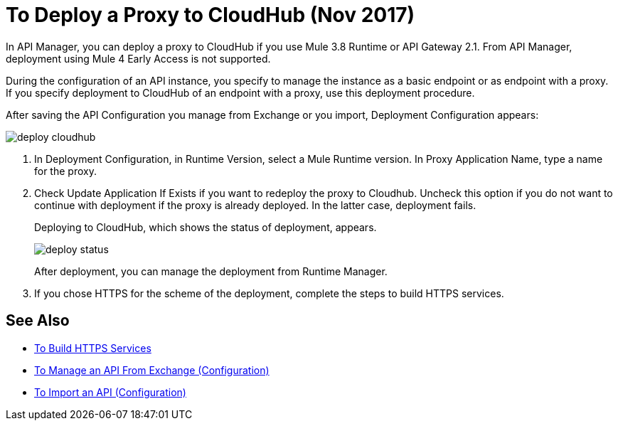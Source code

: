 = To Deploy a Proxy to CloudHub (Nov 2017)

In API Manager, you can deploy a proxy to CloudHub if you use Mule 3.8 Runtime or API Gateway 2.1. From API Manager, deployment using Mule 4 Early Access is not supported.

During the configuration of an API instance, you specify to manage the instance as a basic endpoint or as endpoint with a proxy. If you specify deployment to CloudHub of an endpoint with a proxy, use this deployment procedure.

// What permissions do you need?

After saving the API Configuration you manage from Exchange or you import,  Deployment Configuration appears:

image::deploy-cloudhub.png[]

. In Deployment Configuration, in Runtime Version, select a Mule Runtime version. In Proxy Application Name, type a name for the proxy.
. Check Update Application If Exists if you want to redeploy the proxy to Cloudhub. Uncheck this option if you do not want to continue with deployment if the proxy is already deployed. In the latter case, deployment fails.
+
Deploying to CloudHub, which shows the status of deployment, appears.
+
image::deploy-status.png[]
+
After deployment, you can manage the deployment from Runtime Manager.
. If you chose HTTPS for the scheme of the deployment, complete the steps to build HTTPS services.


== See Also

* link:https://docs.mulesoft.com/runtime-manager/building-an-https-service#services-under-api-manager-proxies[To Build HTTPS Services]
* link:/api-manager/manage-client-apps-latest-task[To Manage an API From Exchange (Configuration)]
* link:/api-manager/manage-client-apps-latest-task[To Import an API (Configuration)]




